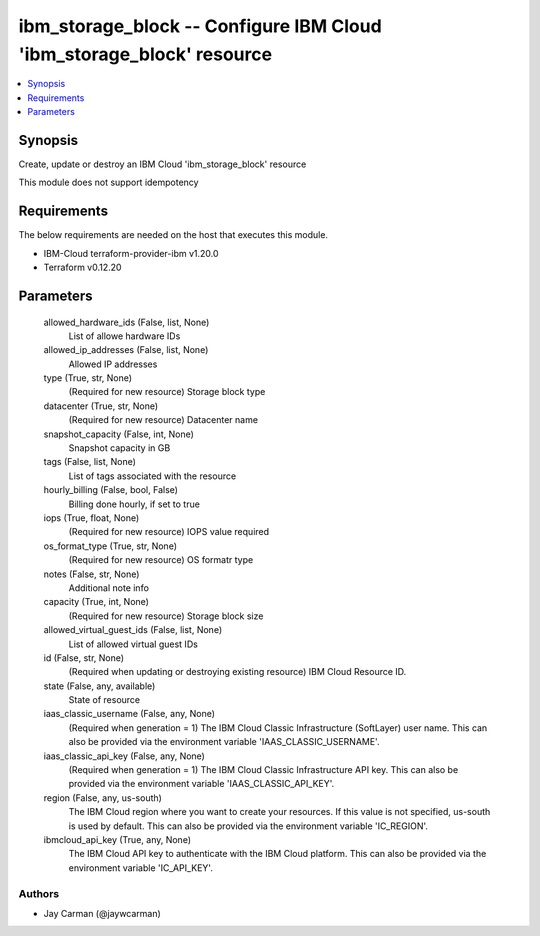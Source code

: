 
ibm_storage_block -- Configure IBM Cloud 'ibm_storage_block' resource
=====================================================================

.. contents::
   :local:
   :depth: 1


Synopsis
--------

Create, update or destroy an IBM Cloud 'ibm_storage_block' resource

This module does not support idempotency



Requirements
------------
The below requirements are needed on the host that executes this module.

- IBM-Cloud terraform-provider-ibm v1.20.0
- Terraform v0.12.20



Parameters
----------

  allowed_hardware_ids (False, list, None)
    List of allowe hardware IDs


  allowed_ip_addresses (False, list, None)
    Allowed IP addresses


  type (True, str, None)
    (Required for new resource) Storage block type


  datacenter (True, str, None)
    (Required for new resource) Datacenter name


  snapshot_capacity (False, int, None)
    Snapshot capacity in GB


  tags (False, list, None)
    List of tags associated with the resource


  hourly_billing (False, bool, False)
    Billing done hourly, if set to true


  iops (True, float, None)
    (Required for new resource) IOPS value required


  os_format_type (True, str, None)
    (Required for new resource) OS formatr type


  notes (False, str, None)
    Additional note info


  capacity (True, int, None)
    (Required for new resource) Storage block size


  allowed_virtual_guest_ids (False, list, None)
    List of allowed virtual guest IDs


  id (False, str, None)
    (Required when updating or destroying existing resource) IBM Cloud Resource ID.


  state (False, any, available)
    State of resource


  iaas_classic_username (False, any, None)
    (Required when generation = 1) The IBM Cloud Classic Infrastructure (SoftLayer) user name. This can also be provided via the environment variable 'IAAS_CLASSIC_USERNAME'.


  iaas_classic_api_key (False, any, None)
    (Required when generation = 1) The IBM Cloud Classic Infrastructure API key. This can also be provided via the environment variable 'IAAS_CLASSIC_API_KEY'.


  region (False, any, us-south)
    The IBM Cloud region where you want to create your resources. If this value is not specified, us-south is used by default. This can also be provided via the environment variable 'IC_REGION'.


  ibmcloud_api_key (True, any, None)
    The IBM Cloud API key to authenticate with the IBM Cloud platform. This can also be provided via the environment variable 'IC_API_KEY'.













Authors
~~~~~~~

- Jay Carman (@jaywcarman)

